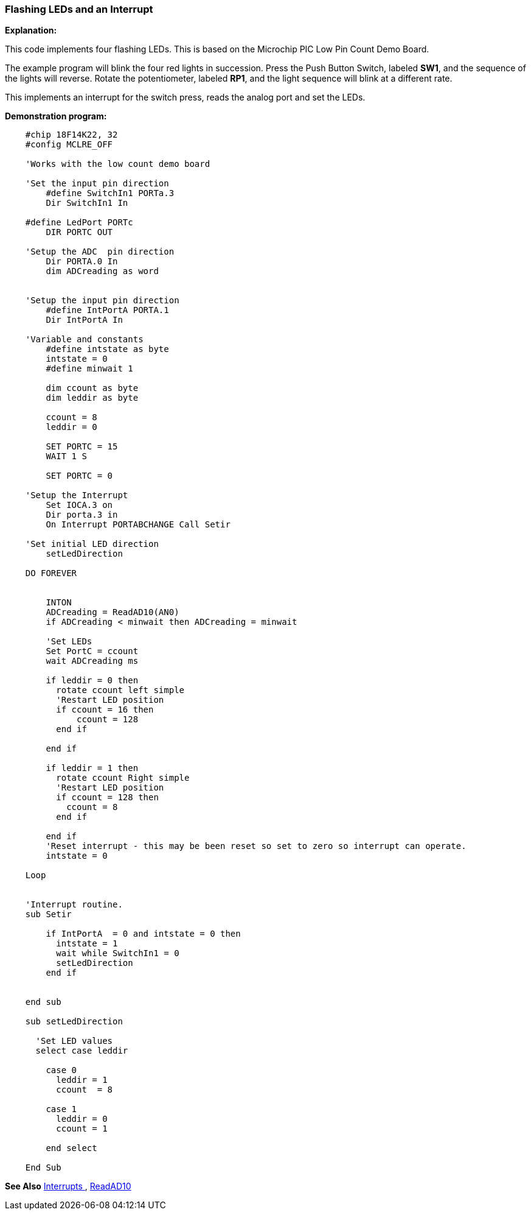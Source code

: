 === Flashing LEDs and an Interrupt

*Explanation:*

This code implements four flashing LEDs. This is based on the Microchip PIC Low Pin Count Demo Board.

The example program will blink the four red lights in succession. Press the Push Button Switch, labeled *SW1*, and the sequence of the lights will reverse. Rotate the potentiometer, labeled *RP1*, and the light sequence will blink at a different rate.

This implements an interrupt for the switch press, reads the analog port and set the LEDs.

*Demonstration program:*
----
    #chip 18F14K22, 32
    #config MCLRE_OFF

    'Works with the low count demo board

    'Set the input pin direction
        #define SwitchIn1 PORTa.3
        Dir SwitchIn1 In

    #define LedPort PORTc
        DIR PORTC OUT

    'Setup the ADC  pin direction
        Dir PORTA.0 In
        dim ADCreading as word


    'Setup the input pin direction
        #define IntPortA PORTA.1
        Dir IntPortA In

    'Variable and constants
        #define intstate as byte
        intstate = 0
        #define minwait 1

        dim ccount as byte
        dim leddir as byte

        ccount = 8
        leddir = 0

        SET PORTC = 15
        WAIT 1 S

        SET PORTC = 0

    'Setup the Interrupt
        Set IOCA.3 on
        Dir porta.3 in
        On Interrupt PORTABCHANGE Call Setir

    'Set initial LED direction
        setLedDirection

    DO FOREVER


        INTON
        ADCreading = ReadAD10(AN0)
        if ADCreading < minwait then ADCreading = minwait

        'Set LEDs
        Set PortC = ccount
        wait ADCreading ms

        if leddir = 0 then
          rotate ccount left simple
          'Restart LED position
          if ccount = 16 then
              ccount = 128
          end if

        end if

        if leddir = 1 then
          rotate ccount Right simple
          'Restart LED position
          if ccount = 128 then
            ccount = 8
          end if

        end if
        'Reset interrupt - this may be been reset so set to zero so interrupt can operate.
        intstate = 0

    Loop


    'Interrupt routine.
    sub Setir

        if IntPortA  = 0 and intstate = 0 then
          intstate = 1
          wait while SwitchIn1 = 0
          setLedDirection
        end if


    end sub

    sub setLedDirection

      'Set LED values
      select case leddir

        case 0
          leddir = 1
          ccount  = 8

        case 1
          leddir = 0
          ccount = 1

        end select

    End Sub
----
*See Also* <<_interrupts,Interrupts >>, <<_readad10,ReadAD10>>
